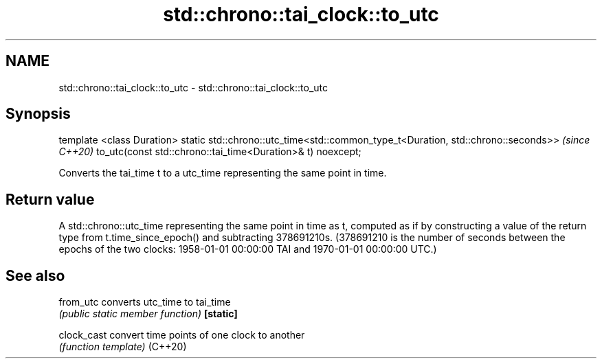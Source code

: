 .TH std::chrono::tai_clock::to_utc 3 "2020.03.24" "http://cppreference.com" "C++ Standard Libary"
.SH NAME
std::chrono::tai_clock::to_utc \- std::chrono::tai_clock::to_utc

.SH Synopsis

template <class Duration>
static std::chrono::utc_time<std::common_type_t<Duration, std::chrono::seconds>>  \fI(since C++20)\fP
to_utc(const std::chrono::tai_time<Duration>& t) noexcept;

Converts the tai_time t to a utc_time representing the same point in time.

.SH Return value

A std::chrono::utc_time representing the same point in time as t, computed as if by constructing a value of the return type from t.time_since_epoch() and subtracting 378691210s. (378691210 is the number of seconds between the epochs of the two clocks: 1958-01-01 00:00:00 TAI and 1970-01-01 00:00:00 UTC.)

.SH See also



from_utc   converts utc_time to tai_time
           \fI(public static member function)\fP
\fB[static]\fP

clock_cast convert time points of one clock to another
           \fI(function template)\fP
(C++20)




